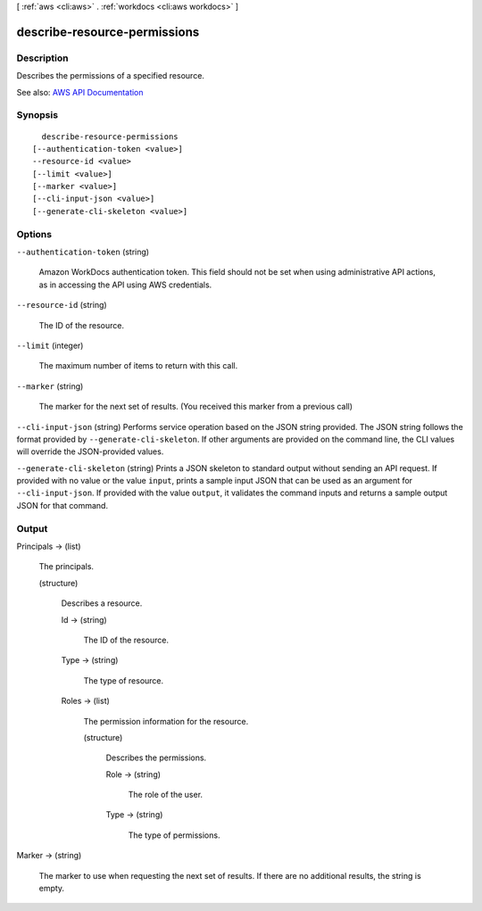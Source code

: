 [ :ref:`aws <cli:aws>` . :ref:`workdocs <cli:aws workdocs>` ]

.. _cli:aws workdocs describe-resource-permissions:


*****************************
describe-resource-permissions
*****************************



===========
Description
===========



Describes the permissions of a specified resource.



See also: `AWS API Documentation <https://docs.aws.amazon.com/goto/WebAPI/workdocs-2016-05-01/DescribeResourcePermissions>`_


========
Synopsis
========

::

    describe-resource-permissions
  [--authentication-token <value>]
  --resource-id <value>
  [--limit <value>]
  [--marker <value>]
  [--cli-input-json <value>]
  [--generate-cli-skeleton <value>]




=======
Options
=======

``--authentication-token`` (string)


  Amazon WorkDocs authentication token. This field should not be set when using administrative API actions, as in accessing the API using AWS credentials.

  

``--resource-id`` (string)


  The ID of the resource.

  

``--limit`` (integer)


  The maximum number of items to return with this call.

  

``--marker`` (string)


  The marker for the next set of results. (You received this marker from a previous call)

  

``--cli-input-json`` (string)
Performs service operation based on the JSON string provided. The JSON string follows the format provided by ``--generate-cli-skeleton``. If other arguments are provided on the command line, the CLI values will override the JSON-provided values.

``--generate-cli-skeleton`` (string)
Prints a JSON skeleton to standard output without sending an API request. If provided with no value or the value ``input``, prints a sample input JSON that can be used as an argument for ``--cli-input-json``. If provided with the value ``output``, it validates the command inputs and returns a sample output JSON for that command.



======
Output
======

Principals -> (list)

  

  The principals.

  

  (structure)

    

    Describes a resource.

    

    Id -> (string)

      

      The ID of the resource.

      

      

    Type -> (string)

      

      The type of resource.

      

      

    Roles -> (list)

      

      The permission information for the resource.

      

      (structure)

        

        Describes the permissions.

        

        Role -> (string)

          

          The role of the user.

          

          

        Type -> (string)

          

          The type of permissions.

          

          

        

      

    

  

Marker -> (string)

  

  The marker to use when requesting the next set of results. If there are no additional results, the string is empty.

  

  

